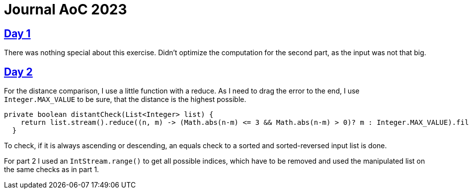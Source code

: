 = Journal AoC 2023
:sourcepath: src/test/java

== https://adventofcode.com/2024/day/1[Day 1]

There was nothing special about this exercise.
Didn't optimize the computation for the second part, as the input was not that big.

== https://adventofcode.com/2024/day/2[Day 2]

For the distance comparison, I use a little function with a reduce.
As I need to drag the error to the end, I use `Integer.MAX_VALUE` to be sure, that the distance is the highest possible.

[source, java, indent=0]
----
private boolean distantCheck(List<Integer> list) {
    return list.stream().reduce((n, m) -> (Math.abs(n-m) <= 3 && Math.abs(n-m) > 0)? m : Integer.MAX_VALUE).filter(n -> n == Integer.MAX_VALUE).isEmpty();
  }
----

To check, if it is always ascending or descending, an equals check to a sorted and sorted-reversed input list is done.

For part 2 I used an `IntStream.range()` to get all possible indices, which have to be removed and used the manipulated list on the same checks as in part 1.
